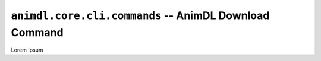 .. _animdl_core_cli_commands:

``animdl.core.cli.commands`` -- AnimDL Download Command
====================================================

Lorem Ipsum
